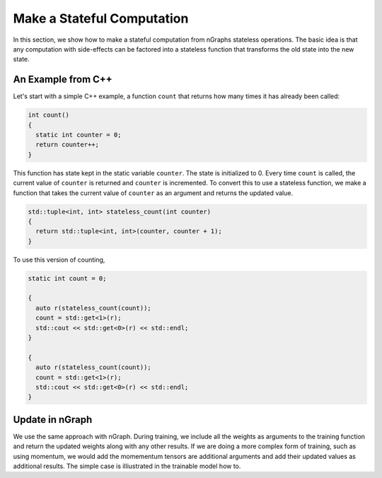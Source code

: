 .. update.rst

###########################
Make a Stateful Computation
###########################

In this section, we show how to make a stateful computation from
nGraphs stateless operations. The basic idea is that any computation
with side-effects can be factored into a stateless function that
transforms the old state into the new state.

An Example from C++
===================

Let's start with a simple C++ example, a function ``count`` that
returns how many times it has already been called:

.. code-block:: cpp

   int count()
   {
     static int counter = 0;
     return counter++;
   }

This function has state kept in the static variable ``counter``. The
state is initialized to 0. Every time ``count`` is called, the current
value of ``counter`` is returned and ``counter`` is incremented. To
convert this to use a stateless function, we make a function that
takes the current value of ``counter`` as an argument and returns the
updated value.

.. code-block:: cpp

   std::tuple<int, int> stateless_count(int counter)
   {
     return std::tuple<int, int>(counter, counter + 1);
   }

To use this version of counting,

.. code-block:: cpp

   static int count = 0;

   {
     auto r(stateless_count(count));
     count = std::get<1>(r);
     std::cout << std::get<0>(r) << std::endl;
   }

   {
     auto r(stateless_count(count));
     count = std::get<1>(r);
     std::cout << std::get<0>(r) << std::endl;
   }

Update in nGraph
================

We use the same approach with nGraph. During training, we include all
the weights as arguments to the training function and return the
updated weights along with any other results. If we are doing a more
complex form of training, such as using momentum, we would add the
momementum tensors are additional arguments and add their updated
values as additional results. The simple case is illiustrated in the
trainable model how to.

